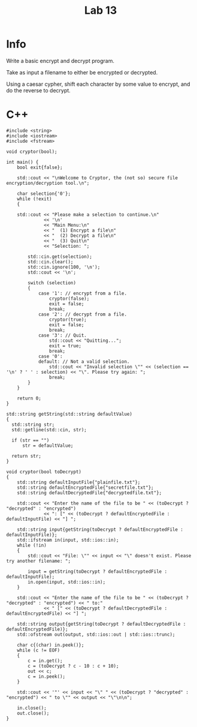 #+title: Lab 13

* Info

Write a basic encrypt and decrypt program.

Take as input a filename to either be encrypted or decrypted.

Using a caesar cypher, shift each character by some value to encrypt, and do the reverse to decrypt.

* C++

#+begin_src C++
#include <string>
#include <iostream>
#include <fstream>

void cryptor(bool);

int main() {
    bool exit{false};

    std::cout << "\nWelcome to Cryptor, the (not so) secure file encryption/decryption tool.\n";

    char selection{'0'};
    while (!exit)
    {

    std::cout << "Please make a selection to continue.\n"
              << '\n'
              << "Main Menu:\n"
              << "  (1) Encrypt a file\n"
              << "  (2) Decrypt a file\n"
              << "  (3) Quit\n"
              << "Selection: ";

        std::cin.get(selection);
        std::cin.clear();
        std::cin.ignore(100, '\n');
        std::cout << '\n';

        switch (selection)
        {
            case '1': // encrypt from a file.
                cryptor(false);
                exit = false;
                break;
            case '2': // decrypt from a file.
                cryptor(true);
                exit = false;
                break;
            case '3': // Quit.
                std::cout << "Quitting...";
                exit = true;
                break;
            case '0':
            default: // Not a valid selection.
                std::cout << "Invalid selection \"" << (selection == '\n' ? ' ' : selection) << "\". Please try again: ";
                break;
        }
    }

    return 0;
}

std::string getString(std::string defaultValue)
{
  std::string str;
  std::getline(std::cin, str);

  if (str == "")
      str = defaultValue;

  return str;
}

void cryptor(bool toDecrypt)
{
    std::string defaultInputFile{"plainfile.txt"};
    std::string defaultEncryptedFile{"secretfile.txt"};
    std::string defaultDecryptedFile{"decryptedfile.txt"};

    std::cout << "Enter the name of the file to be " << (toDecrypt ? "decrypted" : "encrypted")
              << ": [" << (toDecrypt ? defaultEncryptedFile : defaultInputFile) << "] ";

    std::string input{getString(toDecrypt ? defaultEncryptedFile : defaultInputFile)};
    std::ifstream in(input, std::ios::in);
    while (!in)
    {
        std::cout << "File: \"" << input << "\" doesn't exist. Please try another filename: ";

        input = getString(toDecrypt ? defaultEncryptedFile : defaultInputFile);
        in.open(input, std::ios::in);
    }

    std::cout << "Enter the name of the file to be " << (toDecrypt ? "decrypted" : "encrypted") << " to:"
              << " [" << (toDecrypt ? defaultDecryptedFile : defaultEncryptedFile) << "] ";

    std::string output{getString(toDecrypt ? defaultDecryptedFile : defaultEncryptedFile)};
    std::ofstream out(output, std::ios::out | std::ios::trunc);

    char c{(char) in.peek()};
    while (c != EOF)
    {
        c = in.get();
        c = (toDecrypt ? c - 10 : c + 10);
        out << c;
        c = in.peek();
    }

    std::cout << '"' << input << "\" " << (toDecrypt ? "decrypted" : "encrypted") << " to \"" << output << "\"\n\n";

    in.close();
    out.close();
}
#+end_src
